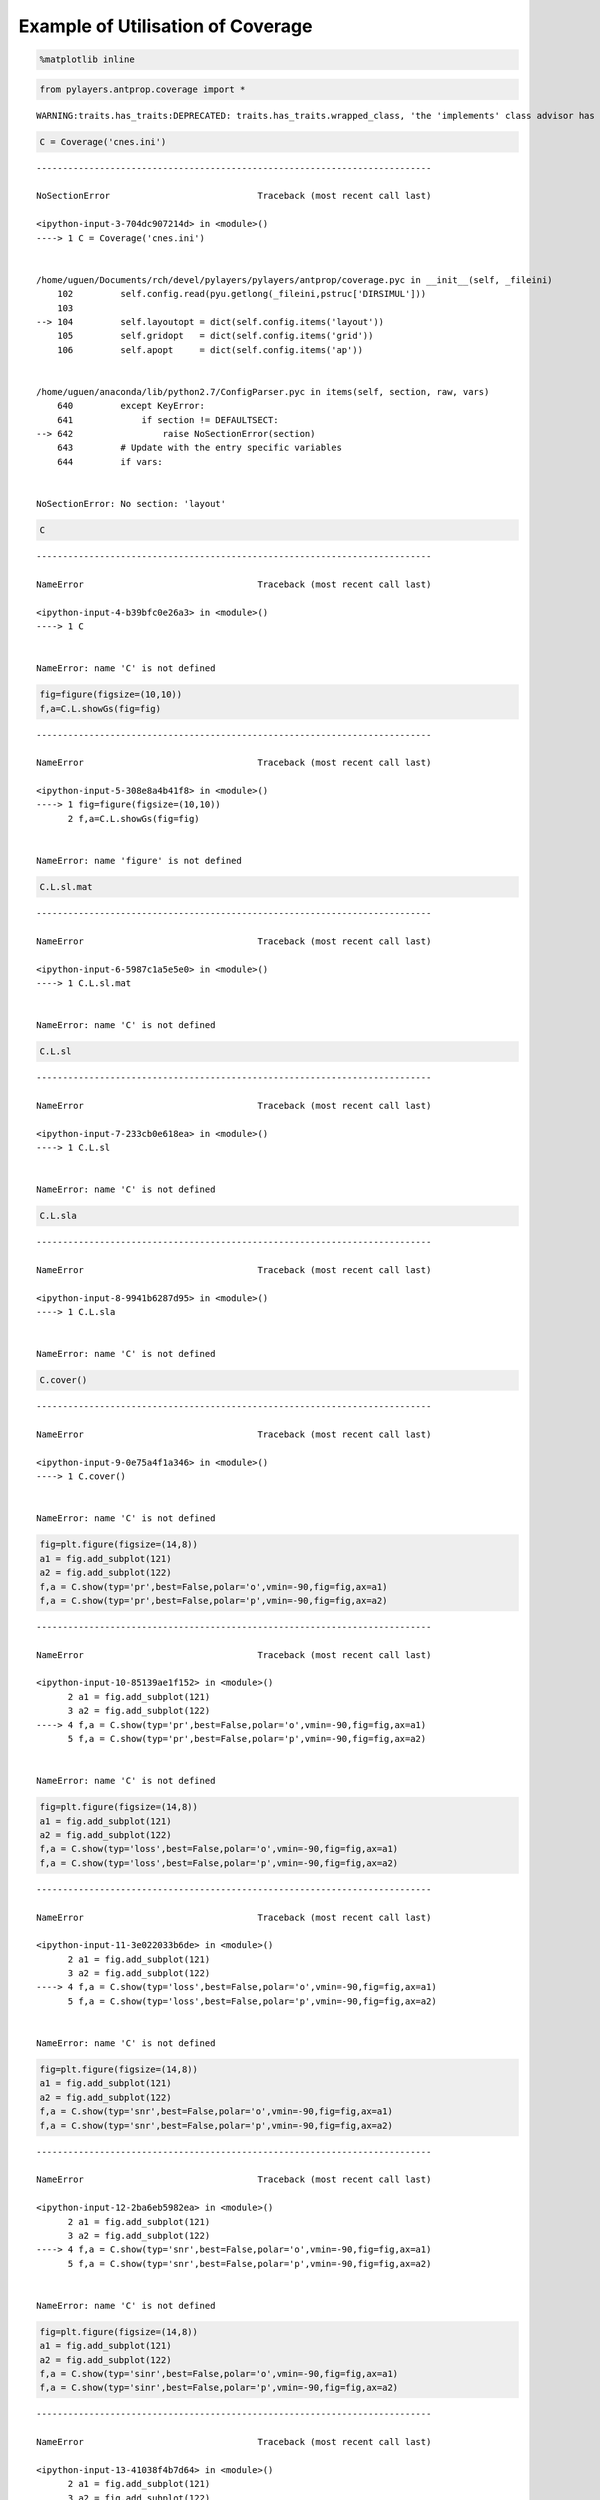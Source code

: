 
Example of Utilisation of Coverage
==================================

.. code:: python

    %matplotlib inline

.. code:: python

    from pylayers.antprop.coverage import *


.. parsed-literal::

    WARNING:traits.has_traits:DEPRECATED: traits.has_traits.wrapped_class, 'the 'implements' class advisor has been deprecated. Use the 'provides' class decorator.


.. code:: python

    C = Coverage('cnes.ini')


::


    ---------------------------------------------------------------------------

    NoSectionError                            Traceback (most recent call last)

    <ipython-input-3-704dc907214d> in <module>()
    ----> 1 C = Coverage('cnes.ini')
    

    /home/uguen/Documents/rch/devel/pylayers/pylayers/antprop/coverage.pyc in __init__(self, _fileini)
        102         self.config.read(pyu.getlong(_fileini,pstruc['DIRSIMUL']))
        103 
    --> 104         self.layoutopt = dict(self.config.items('layout'))
        105         self.gridopt   = dict(self.config.items('grid'))
        106         self.apopt     = dict(self.config.items('ap'))


    /home/uguen/anaconda/lib/python2.7/ConfigParser.pyc in items(self, section, raw, vars)
        640         except KeyError:
        641             if section != DEFAULTSECT:
    --> 642                 raise NoSectionError(section)
        643         # Update with the entry specific variables
        644         if vars:


    NoSectionError: No section: 'layout'


.. code:: python

    C


::


    ---------------------------------------------------------------------------

    NameError                                 Traceback (most recent call last)

    <ipython-input-4-b39bfc0e26a3> in <module>()
    ----> 1 C
    

    NameError: name 'C' is not defined


.. code:: python

    fig=figure(figsize=(10,10))
    f,a=C.L.showGs(fig=fig)


::


    ---------------------------------------------------------------------------

    NameError                                 Traceback (most recent call last)

    <ipython-input-5-308e8a4b41f8> in <module>()
    ----> 1 fig=figure(figsize=(10,10))
          2 f,a=C.L.showGs(fig=fig)


    NameError: name 'figure' is not defined


.. code:: python

    C.L.sl.mat


::


    ---------------------------------------------------------------------------

    NameError                                 Traceback (most recent call last)

    <ipython-input-6-5987c1a5e5e0> in <module>()
    ----> 1 C.L.sl.mat
    

    NameError: name 'C' is not defined


.. code:: python

    C.L.sl


::


    ---------------------------------------------------------------------------

    NameError                                 Traceback (most recent call last)

    <ipython-input-7-233cb0e618ea> in <module>()
    ----> 1 C.L.sl
    

    NameError: name 'C' is not defined


.. code:: python

    C.L.sla


::


    ---------------------------------------------------------------------------

    NameError                                 Traceback (most recent call last)

    <ipython-input-8-9941b6287d95> in <module>()
    ----> 1 C.L.sla
    

    NameError: name 'C' is not defined


.. code:: python

    C.cover()


::


    ---------------------------------------------------------------------------

    NameError                                 Traceback (most recent call last)

    <ipython-input-9-0e75a4f1a346> in <module>()
    ----> 1 C.cover()
    

    NameError: name 'C' is not defined


.. code:: python

    fig=plt.figure(figsize=(14,8))
    a1 = fig.add_subplot(121)
    a2 = fig.add_subplot(122)
    f,a = C.show(typ='pr',best=False,polar='o',vmin=-90,fig=fig,ax=a1)
    f,a = C.show(typ='pr',best=False,polar='p',vmin=-90,fig=fig,ax=a2)


::


    ---------------------------------------------------------------------------

    NameError                                 Traceback (most recent call last)

    <ipython-input-10-85139ae1f152> in <module>()
          2 a1 = fig.add_subplot(121)
          3 a2 = fig.add_subplot(122)
    ----> 4 f,a = C.show(typ='pr',best=False,polar='o',vmin=-90,fig=fig,ax=a1)
          5 f,a = C.show(typ='pr',best=False,polar='p',vmin=-90,fig=fig,ax=a2)


    NameError: name 'C' is not defined



.. image:: CNES_files/CNES_10_1.png


.. code:: python

    fig=plt.figure(figsize=(14,8))
    a1 = fig.add_subplot(121)
    a2 = fig.add_subplot(122)
    f,a = C.show(typ='loss',best=False,polar='o',vmin=-90,fig=fig,ax=a1)
    f,a = C.show(typ='loss',best=False,polar='p',vmin=-90,fig=fig,ax=a2)


::


    ---------------------------------------------------------------------------

    NameError                                 Traceback (most recent call last)

    <ipython-input-11-3e022033b6de> in <module>()
          2 a1 = fig.add_subplot(121)
          3 a2 = fig.add_subplot(122)
    ----> 4 f,a = C.show(typ='loss',best=False,polar='o',vmin=-90,fig=fig,ax=a1)
          5 f,a = C.show(typ='loss',best=False,polar='p',vmin=-90,fig=fig,ax=a2)


    NameError: name 'C' is not defined



.. image:: CNES_files/CNES_11_1.png


.. code:: python

    fig=plt.figure(figsize=(14,8))
    a1 = fig.add_subplot(121)
    a2 = fig.add_subplot(122)
    f,a = C.show(typ='snr',best=False,polar='o',vmin=-90,fig=fig,ax=a1)
    f,a = C.show(typ='snr',best=False,polar='p',vmin=-90,fig=fig,ax=a2)


::


    ---------------------------------------------------------------------------

    NameError                                 Traceback (most recent call last)

    <ipython-input-12-2ba6eb5982ea> in <module>()
          2 a1 = fig.add_subplot(121)
          3 a2 = fig.add_subplot(122)
    ----> 4 f,a = C.show(typ='snr',best=False,polar='o',vmin=-90,fig=fig,ax=a1)
          5 f,a = C.show(typ='snr',best=False,polar='p',vmin=-90,fig=fig,ax=a2)


    NameError: name 'C' is not defined



.. image:: CNES_files/CNES_12_1.png


.. code:: python

    fig=plt.figure(figsize=(14,8))
    a1 = fig.add_subplot(121)
    a2 = fig.add_subplot(122)
    f,a = C.show(typ='sinr',best=False,polar='o',vmin=-90,fig=fig,ax=a1)
    f,a = C.show(typ='sinr',best=False,polar='p',vmin=-90,fig=fig,ax=a2)


::


    ---------------------------------------------------------------------------

    NameError                                 Traceback (most recent call last)

    <ipython-input-13-41038f4b7d64> in <module>()
          2 a1 = fig.add_subplot(121)
          3 a2 = fig.add_subplot(122)
    ----> 4 f,a = C.show(typ='sinr',best=False,polar='o',vmin=-90,fig=fig,ax=a1)
          5 f,a = C.show(typ='sinr',best=False,polar='p',vmin=-90,fig=fig,ax=a2)


    NameError: name 'C' is not defined



.. image:: CNES_files/CNES_13_1.png


.. code:: python

    fig=plt.figure(figsize=(14,8))
    a1 = fig.add_subplot(121)
    a2 = fig.add_subplot(122)
    f,a = C.show(typ='capacity',best=False,polar='o',vmin=0,fig=fig,ax=a1)
    f,a = C.show(typ='capacity',best=False,polar='p',vmin=0,fig=fig,ax=a2)


::


    ---------------------------------------------------------------------------

    NameError                                 Traceback (most recent call last)

    <ipython-input-14-99eac4ac2ce0> in <module>()
          2 a1 = fig.add_subplot(121)
          3 a2 = fig.add_subplot(122)
    ----> 4 f,a = C.show(typ='capacity',best=False,polar='o',vmin=0,fig=fig,ax=a1)
          5 f,a = C.show(typ='capacity',best=False,polar='p',vmin=0,fig=fig,ax=a2)


    NameError: name 'C' is not defined



.. image:: CNES_files/CNES_14_1.png


